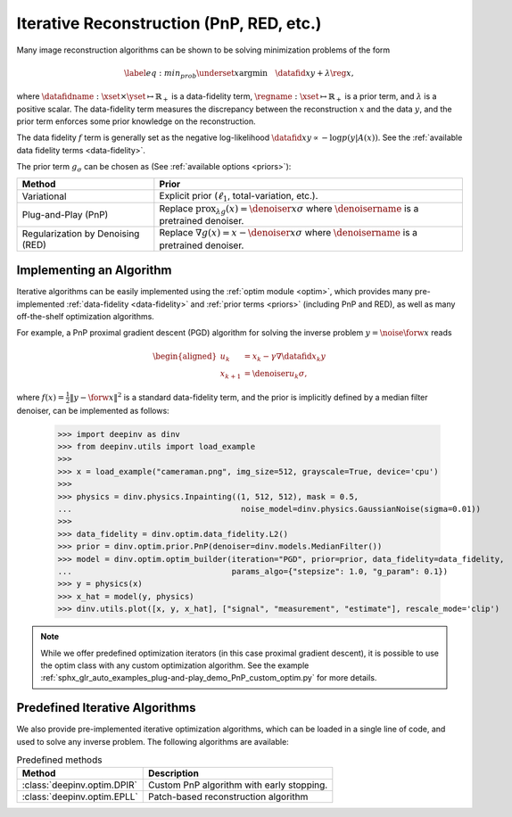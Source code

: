 .. _iterative:

Iterative Reconstruction (PnP, RED, etc.)
==================================================

Many image reconstruction algorithms can be shown to be solving
minimization problems of the form

.. math::
    \begin{equation*}
    \label{eq:min_prob}
    \underset{x}{\arg\min} \quad \datafid{x}{y} +  \lambda \reg{x},
    \end{equation*}

where :math:`\datafidname:\xset\times\yset \mapsto \mathbb{R}_{+}` is a data-fidelity term, :math:`\regname:\xset\mapsto \mathbb{R}_{+}`
is a prior term, and :math:`\lambda` is a positive scalar. The data-fidelity term measures the discrepancy between the
reconstruction :math:`x` and the data :math:`y`, and the prior term enforces some prior knowledge on the reconstruction.

The data fidelity :math:`f` term is generally set as the negative log-likelihood :math:`\datafid{x}{y} \propto - \log p(y|A(x))`.
See the :ref:`available data fidelity terms <data-fidelity>`.

The prior term :math:`g_{\sigma}` can be chosen as (See :ref:`available options <priors>`):

.. list-table::
   :header-rows: 1

   * - Method
     - Prior
   * - Variational
     - Explicit prior (:math:`\ell_1`, total-variation, etc.).
   * - Plug-and-Play (PnP)
     - Replace :math:`\operatorname{prox}_{\lambda g}(x)=\denoiser{x}{\sigma}` where :math:`\denoisername` is a pretrained denoiser.
   * - Regularization by Denoising (RED)
     - Replace :math:`\nabla g(x)= x-\denoiser{x}{\sigma}` where :math:`\denoisername` is a pretrained denoiser.


Implementing an Algorithm
----------------------------------------

Iterative algorithms can be easily implemented using the :ref:`optim module <optim>`, which provides many
pre-implemented :ref:`data-fidelity <data-fidelity>` and :ref:`prior terms <priors>` (including PnP and RED),
as well as many off-the-shelf optimization algorithms.


For example, a PnP proximal gradient descent (PGD) algorithm for
solving the inverse problem :math:`y = \noise{\forw{x}}` reads

.. math::

    \begin{equation*}
    \begin{aligned}
    u_{k} &=  x_k - \gamma \nabla \datafid{x_k}{y} \\
    x_{k+1} &= \denoiser{u_k}{\sigma},
    \end{aligned}
    \end{equation*}


where :math:`f(x)=\frac{1}{2}\|y-\forw{x}\|^2` is a standard data-fidelity term,
and the prior is implicitly defined by a median filter denoiser, can be implemented as follows:


    >>> import deepinv as dinv
    >>> from deepinv.utils import load_example
    >>>
    >>> x = load_example("cameraman.png", img_size=512, grayscale=True, device='cpu')
    >>>
    >>> physics = dinv.physics.Inpainting((1, 512, 512), mask = 0.5,
    ...                                    noise_model=dinv.physics.GaussianNoise(sigma=0.01))
    >>>
    >>> data_fidelity = dinv.optim.data_fidelity.L2()
    >>> prior = dinv.optim.prior.PnP(denoiser=dinv.models.MedianFilter())
    >>> model = dinv.optim.optim_builder(iteration="PGD", prior=prior, data_fidelity=data_fidelity,
    ...                                  params_algo={"stepsize": 1.0, "g_param": 0.1})
    >>> y = physics(x)
    >>> x_hat = model(y, physics)
    >>> dinv.utils.plot([x, y, x_hat], ["signal", "measurement", "estimate"], rescale_mode='clip')


.. note::

    While we offer predefined optimization iterators (in this case proximal gradient descent), it is possible to use
    the optim class with any custom optimization algorithm. See the example
    :ref:`sphx_glr_auto_examples_plug-and-play_demo_PnP_custom_optim.py` for more details.


.. _predefined-iterative:

Predefined Iterative Algorithms
-------------------------------

We also provide pre-implemented iterative optimization algorithms,
which can be loaded in a single line of code, and used
to solve any inverse problem. The following algorithms are available:


.. list-table:: Predefined methods
   :header-rows: 1

   * - **Method**
     - **Description**
   * - :class:`deepinv.optim.DPIR`
     - Custom PnP algorithm with early stopping.
   * - :class:`deepinv.optim.EPLL`
     - Patch-based reconstruction algorithm
